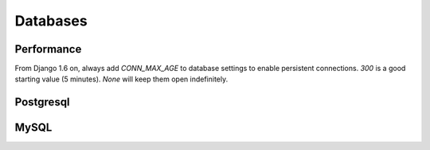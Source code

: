 Databases
=========

Performance
-----------

From Django 1.6 on, always add `CONN_MAX_AGE` to database settings
to enable persistent connections. `300` is a good starting
value (5 minutes).  `None` will keep them open indefinitely.

Postgresql
----------

MySQL
-----
